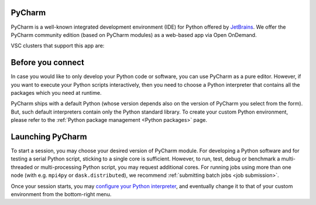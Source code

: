 .. _ood_pycharm:

PyCharm
-------

PyCharm is a well-known integrated development environment (IDE) for Python offered by `JetBrains <https://www.jetbrains.com/pycharm/>`_. We offer the PyCharm community edition (based on PyCharm modules) as a web-based app via Open OnDemand.

VSC clusters that support this app are:

.. grid:: 3
    :gutter: 4

    .. grid-item-card:: |KUL|
       :columns: 12 4 4 4

       * Tier-2 :ref:`Genius <genius hardware>`
       * Tier-2 :ref:`wICE <wice hardware>`


Before you connect
------------------

In case you would like to only develop your Python code or software, you can use PyCharm as a pure editor.
However, if you want to execute your Python scripts interactively, then you need to choose a Python interpreter that contains all the packages which you need at runtime.

PyCharm ships with a default Python (whose version depends also on the version of PyCharm you select from the form). But, such default interpreters contain only the Python standard library. To create your custom Python environment, please refer to the :ref:`Python package management <Python packages>` page.


Launching PyCharm
-----------------

To start a session, you may choose your desired version of PyCharm module. For developing a Python software and for testing a serial Python script, sticking to a single core is sufficient. However, to run, test, debug or benchmark a multi-threaded or multi-processing Python script, you may request additional cores. For running jobs using more than one node (with e.g. ``mpi4py`` or ``dask.distributed``), we recommend :ref:`submitting batch jobs <job submission>`.

Once your session starts, you may `configure your Python interpreter <https://www.jetbrains.com/help/pycharm/configuring-python-interpreter.html>`_, and eventually change it to that of your custom environment from the bottom-right menu.
